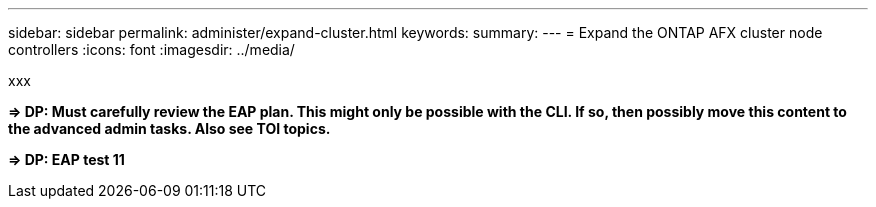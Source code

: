 ---
sidebar: sidebar
permalink: administer/expand-cluster.html
keywords: 
summary: 
---
= Expand the ONTAP AFX cluster node controllers
:icons: font
:imagesdir: ../media/

[.lead]
xxx

*=> DP: Must carefully review the EAP plan. This might only be possible with the CLI. If so, then possibly move this content to the advanced admin tasks. Also see TOI topics.*

*=> DP: EAP test 11*
